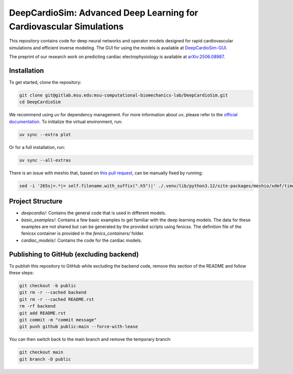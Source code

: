 =====================================================================
DeepCardioSim: Advanced Deep Learning for Cardiovascular Simulations
=====================================================================

This repository contains code for deep neural networks and operator models designed for rapid cardiovascular simulations and efficient inverse modeling. The GUI for using the models is available at `DeepCardioSim-GUI <https://dcsim.egr.msu.edu/>`_.

The preprint of our research work on predicting cardiac electrophysiology is available at `arXiv:2506.08987 <https://arxiv.org/abs/2506.08987>`_.

-------------
Installation
-------------

To get started, clone the repository:

.. code-block:: bash
   
   git clone git@gitlab.msu.edu:msu-computational-biomechanics-lab/DeepCardioSim.git
   cd DeepCardioSim

We recommend using `uv` for dependency management. For more information about `uv`, please refer to the `official documentation <https://docs.astral.sh/uv/>`_. To initialize the virtual environment, run:

.. code-block:: bash

   uv sync --extra plot

Or for a full installation, run:

.. code-block:: bash

   uv sync --all-extras

There is an issue with meshio that, based on `this pull request <https://github.com/nschloe/meshio/pull/1461/commits/3f1161bf786691206e72706404853aa5d8a2cf13>`_, can be manually fixed by running:

.. code-block:: bash

   sed -i '265s|=.*|= self.filename.with_suffix(".h5")|' ./.venv/lib/python3.12/site-packages/meshio/xdmf/time_series.py

-------------------
Project Structure
-------------------

* `deepcardio/`: Contains the general code that is used in different models.
* `basic_examples/`: Contains a few basic examples to get familiar with the deep learning models. The data for these examples are not shared but can be generated by the provided scripts using fenicsx. The definition file of the fenicsx container is provided in the `fenics_containers/` folder.
* `cardiac_models/`: Contains the code for the cardiac models.

----------------------------------------
Publishing to GitHub (excluding backend)
----------------------------------------

To publish this repository to GitHub while excluding the backend code, 
remove this section of the README and follow these steps:

.. code-block:: bash

   git checkout -b public
   git rm -r --cached backend
   git rm -r --cached README.rst
   rm -rf backend
   git add README.rst
   git commit -m "commit message"
   git push github public:main --force-with-lease

You can then switch back to the main branch and remove the temporary branch:

.. code-block:: bash

   git checkout main
   git branch -D public
